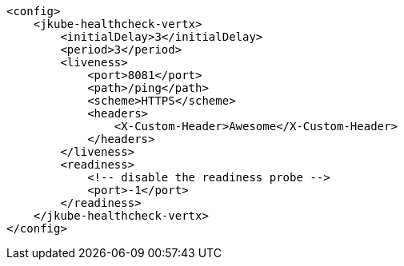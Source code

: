 [source,xml,indent=0,subs="verbatim,quotes,attributes"]
----
    <config>
        <jkube-healthcheck-vertx>
            <initialDelay>3</initialDelay>
            <period>3</period>
            <liveness>
                <port>8081</port>
                <path>/ping</path>
                <scheme>HTTPS</scheme>
                <headers>
                    <X-Custom-Header>Awesome</X-Custom-Header>
                </headers>
            </liveness>
            <readiness>
                <!-- disable the readiness probe -->
                <port>-1</port>
            </readiness>
        </jkube-healthcheck-vertx>
    </config>
----